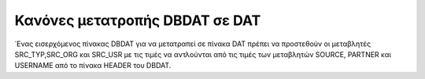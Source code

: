 Κανόνες μετατροπής DBDAT σε DAT
===============================

΄Ενας εισερχόμενος πίνακας DBDAT για να μετατραπεί σε πίνακα DAT πρέπει να προστεθούν οι μεταβλητές SRC_TYP,SRC_ORG και SRC_USR με τις τιμές να αντλούνται από τις τιμές των μεταβλητών SOURCE, PARTNER και USERNAME από το πίνακα HEADER του DBDAT.
